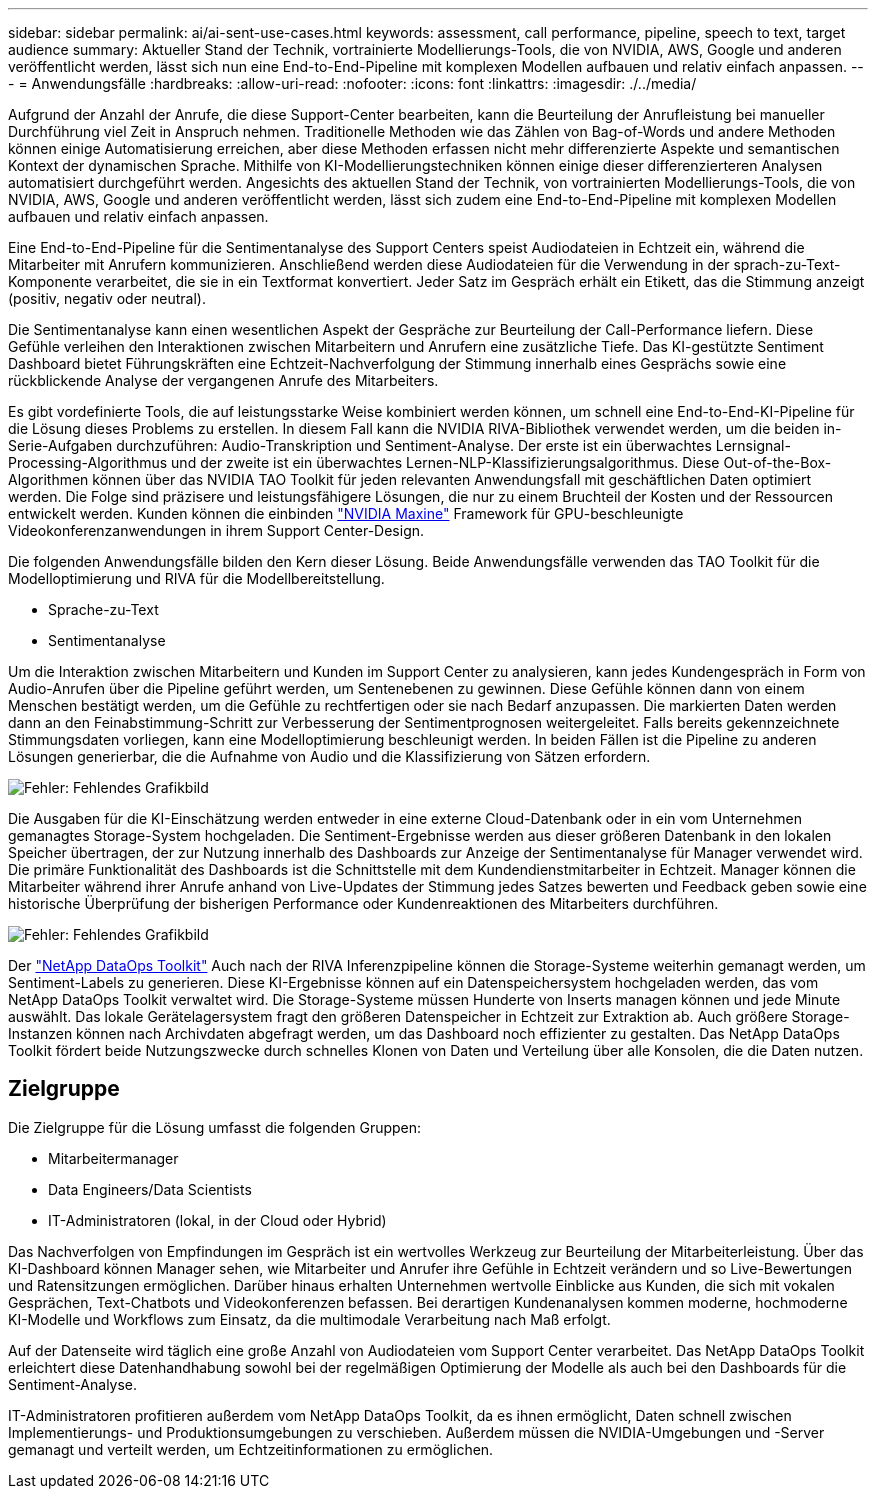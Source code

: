 ---
sidebar: sidebar 
permalink: ai/ai-sent-use-cases.html 
keywords: assessment, call performance, pipeline, speech to text, target audience 
summary: Aktueller Stand der Technik, vortrainierte Modellierungs-Tools, die von NVIDIA, AWS, Google und anderen veröffentlicht werden, lässt sich nun eine End-to-End-Pipeline mit komplexen Modellen aufbauen und relativ einfach anpassen. 
---
= Anwendungsfälle
:hardbreaks:
:allow-uri-read: 
:nofooter: 
:icons: font
:linkattrs: 
:imagesdir: ./../media/


[role="lead"]
Aufgrund der Anzahl der Anrufe, die diese Support-Center bearbeiten, kann die Beurteilung der Anrufleistung bei manueller Durchführung viel Zeit in Anspruch nehmen. Traditionelle Methoden wie das Zählen von Bag-of-Words und andere Methoden können einige Automatisierung erreichen, aber diese Methoden erfassen nicht mehr differenzierte Aspekte und semantischen Kontext der dynamischen Sprache. Mithilfe von KI-Modellierungstechniken können einige dieser differenzierteren Analysen automatisiert durchgeführt werden. Angesichts des aktuellen Stand der Technik, von vortrainierten Modellierungs-Tools, die von NVIDIA, AWS, Google und anderen veröffentlicht werden, lässt sich zudem eine End-to-End-Pipeline mit komplexen Modellen aufbauen und relativ einfach anpassen.

Eine End-to-End-Pipeline für die Sentimentanalyse des Support Centers speist Audiodateien in Echtzeit ein, während die Mitarbeiter mit Anrufern kommunizieren. Anschließend werden diese Audiodateien für die Verwendung in der sprach-zu-Text-Komponente verarbeitet, die sie in ein Textformat konvertiert. Jeder Satz im Gespräch erhält ein Etikett, das die Stimmung anzeigt (positiv, negativ oder neutral).

Die Sentimentanalyse kann einen wesentlichen Aspekt der Gespräche zur Beurteilung der Call-Performance liefern. Diese Gefühle verleihen den Interaktionen zwischen Mitarbeitern und Anrufern eine zusätzliche Tiefe. Das KI-gestützte Sentiment Dashboard bietet Führungskräften eine Echtzeit-Nachverfolgung der Stimmung innerhalb eines Gesprächs sowie eine rückblickende Analyse der vergangenen Anrufe des Mitarbeiters.

Es gibt vordefinierte Tools, die auf leistungsstarke Weise kombiniert werden können, um schnell eine End-to-End-KI-Pipeline für die Lösung dieses Problems zu erstellen. In diesem Fall kann die NVIDIA RIVA-Bibliothek verwendet werden, um die beiden in-Serie-Aufgaben durchzuführen: Audio-Transkription und Sentiment-Analyse. Der erste ist ein überwachtes Lernsignal-Processing-Algorithmus und der zweite ist ein überwachtes Lernen-NLP-Klassifizierungsalgorithmus. Diese Out-of-the-Box-Algorithmen können über das NVIDIA TAO Toolkit für jeden relevanten Anwendungsfall mit geschäftlichen Daten optimiert werden. Die Folge sind präzisere und leistungsfähigere Lösungen, die nur zu einem Bruchteil der Kosten und der Ressourcen entwickelt werden. Kunden können die einbinden https://developer.nvidia.com/maxine["NVIDIA Maxine"^] Framework für GPU-beschleunigte Videokonferenzanwendungen in ihrem Support Center-Design.

Die folgenden Anwendungsfälle bilden den Kern dieser Lösung. Beide Anwendungsfälle verwenden das TAO Toolkit für die Modelloptimierung und RIVA für die Modellbereitstellung.

* Sprache-zu-Text
* Sentimentanalyse


Um die Interaktion zwischen Mitarbeitern und Kunden im Support Center zu analysieren, kann jedes Kundengespräch in Form von Audio-Anrufen über die Pipeline geführt werden, um Sentenebenen zu gewinnen. Diese Gefühle können dann von einem Menschen bestätigt werden, um die Gefühle zu rechtfertigen oder sie nach Bedarf anzupassen. Die markierten Daten werden dann an den Feinabstimmung-Schritt zur Verbesserung der Sentimentprognosen weitergeleitet. Falls bereits gekennzeichnete Stimmungsdaten vorliegen, kann eine Modelloptimierung beschleunigt werden. In beiden Fällen ist die Pipeline zu anderen Lösungen generierbar, die die Aufnahme von Audio und die Klassifizierung von Sätzen erfordern.

image:ai-sent-image1.png["Fehler: Fehlendes Grafikbild"]

Die Ausgaben für die KI-Einschätzung werden entweder in eine externe Cloud-Datenbank oder in ein vom Unternehmen gemanagtes Storage-System hochgeladen. Die Sentiment-Ergebnisse werden aus dieser größeren Datenbank in den lokalen Speicher übertragen, der zur Nutzung innerhalb des Dashboards zur Anzeige der Sentimentanalyse für Manager verwendet wird. Die primäre Funktionalität des Dashboards ist die Schnittstelle mit dem Kundendienstmitarbeiter in Echtzeit. Manager können die Mitarbeiter während ihrer Anrufe anhand von Live-Updates der Stimmung jedes Satzes bewerten und Feedback geben sowie eine historische Überprüfung der bisherigen Performance oder Kundenreaktionen des Mitarbeiters durchführen.

image:ai-sent-image2.png["Fehler: Fehlendes Grafikbild"]

Der link:https://github.com/NetApp/netapp-dataops-toolkit/releases/tag/v2.0.0["NetApp DataOps Toolkit"^] Auch nach der RIVA Inferenzpipeline können die Storage-Systeme weiterhin gemanagt werden, um Sentiment-Labels zu generieren. Diese KI-Ergebnisse können auf ein Datenspeichersystem hochgeladen werden, das vom NetApp DataOps Toolkit verwaltet wird. Die Storage-Systeme müssen Hunderte von Inserts managen können und jede Minute auswählt. Das lokale Gerätelagersystem fragt den größeren Datenspeicher in Echtzeit zur Extraktion ab. Auch größere Storage-Instanzen können nach Archivdaten abgefragt werden, um das Dashboard noch effizienter zu gestalten. Das NetApp DataOps Toolkit fördert beide Nutzungszwecke durch schnelles Klonen von Daten und Verteilung über alle Konsolen, die die Daten nutzen.



== Zielgruppe

Die Zielgruppe für die Lösung umfasst die folgenden Gruppen:

* Mitarbeitermanager
* Data Engineers/Data Scientists
* IT-Administratoren (lokal, in der Cloud oder Hybrid)


Das Nachverfolgen von Empfindungen im Gespräch ist ein wertvolles Werkzeug zur Beurteilung der Mitarbeiterleistung. Über das KI-Dashboard können Manager sehen, wie Mitarbeiter und Anrufer ihre Gefühle in Echtzeit verändern und so Live-Bewertungen und Ratensitzungen ermöglichen. Darüber hinaus erhalten Unternehmen wertvolle Einblicke aus Kunden, die sich mit vokalen Gesprächen, Text-Chatbots und Videokonferenzen befassen. Bei derartigen Kundenanalysen kommen moderne, hochmoderne KI-Modelle und Workflows zum Einsatz, da die multimodale Verarbeitung nach Maß erfolgt.

Auf der Datenseite wird täglich eine große Anzahl von Audiodateien vom Support Center verarbeitet. Das NetApp DataOps Toolkit erleichtert diese Datenhandhabung sowohl bei der regelmäßigen Optimierung der Modelle als auch bei den Dashboards für die Sentiment-Analyse.

IT-Administratoren profitieren außerdem vom NetApp DataOps Toolkit, da es ihnen ermöglicht, Daten schnell zwischen Implementierungs- und Produktionsumgebungen zu verschieben. Außerdem müssen die NVIDIA-Umgebungen und -Server gemanagt und verteilt werden, um Echtzeitinformationen zu ermöglichen.
